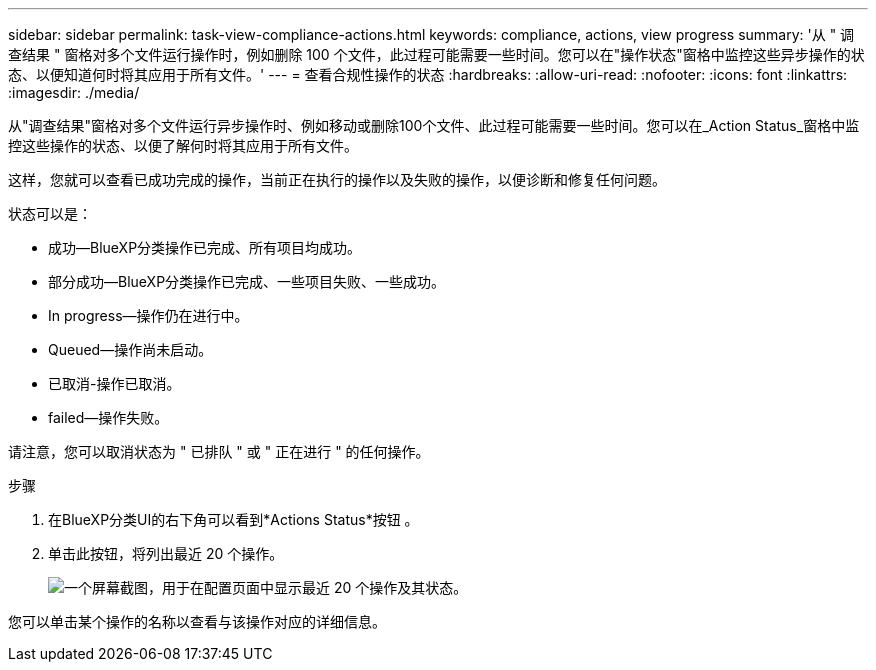 ---
sidebar: sidebar 
permalink: task-view-compliance-actions.html 
keywords: compliance, actions, view progress 
summary: '从 " 调查结果 " 窗格对多个文件运行操作时，例如删除 100 个文件，此过程可能需要一些时间。您可以在"操作状态"窗格中监控这些异步操作的状态、以便知道何时将其应用于所有文件。' 
---
= 查看合规性操作的状态
:hardbreaks:
:allow-uri-read: 
:nofooter: 
:icons: font
:linkattrs: 
:imagesdir: ./media/


[role="lead"]
从"调查结果"窗格对多个文件运行异步操作时、例如移动或删除100个文件、此过程可能需要一些时间。您可以在_Action Status_窗格中监控这些操作的状态、以便了解何时将其应用于所有文件。

这样，您就可以查看已成功完成的操作，当前正在执行的操作以及失败的操作，以便诊断和修复任何问题。

状态可以是：

* 成功—BlueXP分类操作已完成、所有项目均成功。
* 部分成功—BlueXP分类操作已完成、一些项目失败、一些成功。
* In progress—操作仍在进行中。
* Queued—操作尚未启动。
* 已取消-操作已取消。
* failed—操作失败。


请注意，您可以取消状态为 " 已排队 " 或 " 正在进行 " 的任何操作。

.步骤
. 在BlueXP分类UI的右下角可以看到*Actions Status*按钮 image:button_actions_status.png[""]。
. 单击此按钮，将列出最近 20 个操作。
+
image:screenshot_compliance_action_status.png["一个屏幕截图，用于在配置页面中显示最近 20 个操作及其状态。"]



您可以单击某个操作的名称以查看与该操作对应的详细信息。
